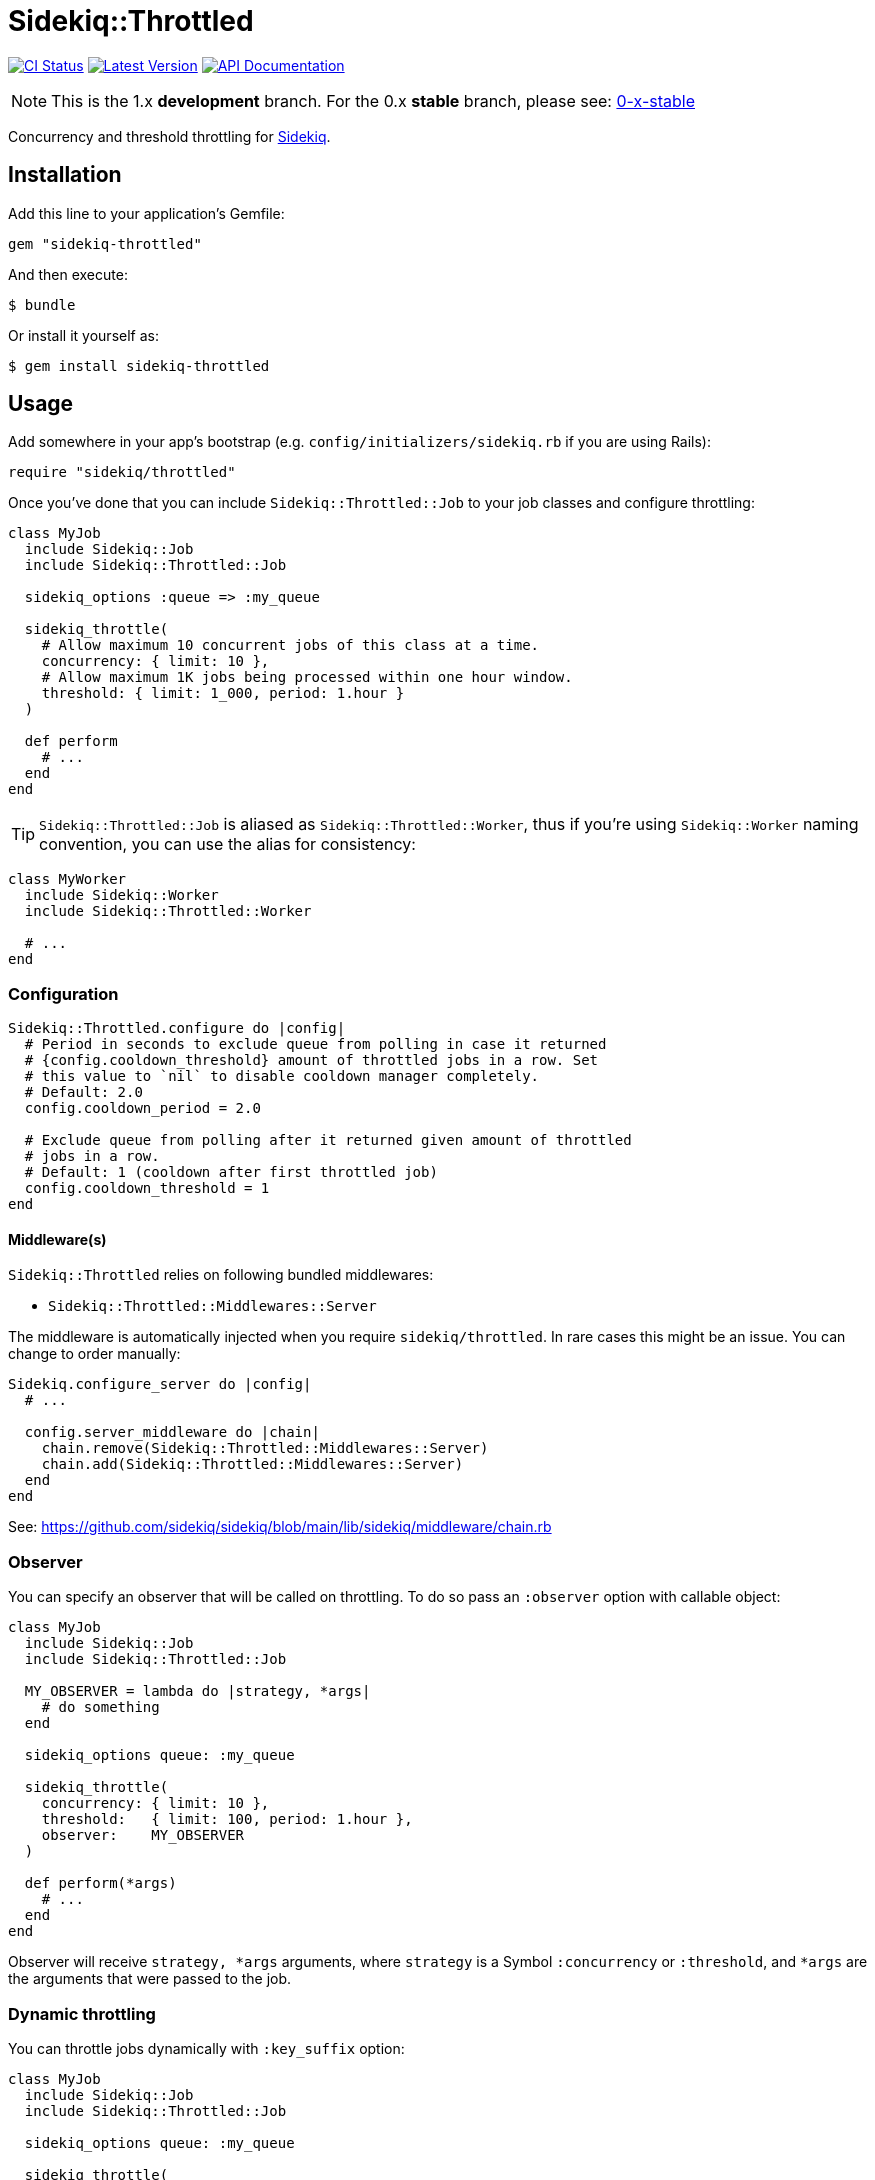 = Sidekiq::Throttled
:ci-link: https://github.com/ixti/sidekiq-throttled/actions/workflows/ci.yml
:ci-badge: https://img.shields.io/github/actions/workflow/status/ixti/sidekiq-throttled/ci.yml?branch=main&style=for-the-badge
:gem-link: http://rubygems.org/gems/sidekiq-throttled
:gem-badge: https://img.shields.io/gem/v/sidekiq-throttled?style=for-the-badge
:doc-link: http://www.rubydoc.info/gems/sidekiq-throttled
:doc-badge: https://img.shields.io/badge/Documentation-API-blue?style=for-the-badge

****
{ci-link}[image:{ci-badge}[CI Status]]
{gem-link}[image:{gem-badge}[Latest Version]]
{doc-link}[image:{doc-badge}[API Documentation]]
****

NOTE: This is the 1.x *development* branch. For the 0.x *stable* branch, please
  see: https://github.com/ixti/sidekiq-throttled/tree/0-x-stable[0-x-stable]

Concurrency and threshold throttling for https://github.com/sidekiq/sidekiq[Sidekiq].


== Installation

Add this line to your application's Gemfile:

[source,ruby]
----
gem "sidekiq-throttled"
----

And then execute:

  $ bundle

Or install it yourself as:

  $ gem install sidekiq-throttled


== Usage

Add somewhere in your app's bootstrap (e.g. `config/initializers/sidekiq.rb` if
you are using Rails):

[source,ruby]
----
require "sidekiq/throttled"
----

Once you've done that you can include `Sidekiq::Throttled::Job` to your
job classes and configure throttling:

[source,ruby]
----
class MyJob
  include Sidekiq::Job
  include Sidekiq::Throttled::Job

  sidekiq_options :queue => :my_queue

  sidekiq_throttle(
    # Allow maximum 10 concurrent jobs of this class at a time.
    concurrency: { limit: 10 },
    # Allow maximum 1K jobs being processed within one hour window.
    threshold: { limit: 1_000, period: 1.hour }
  )

  def perform
    # ...
  end
end
----

TIP: `Sidekiq::Throttled::Job` is aliased as `Sidekiq::Throttled::Worker`,
  thus if you're using `Sidekiq::Worker` naming convention, you can use the
  alias for consistency:

[source,ruby]
----
class MyWorker
  include Sidekiq::Worker
  include Sidekiq::Throttled::Worker

  # ...
end
----


=== Configuration

[source,ruby]
----
Sidekiq::Throttled.configure do |config|
  # Period in seconds to exclude queue from polling in case it returned
  # {config.cooldown_threshold} amount of throttled jobs in a row. Set
  # this value to `nil` to disable cooldown manager completely.
  # Default: 2.0
  config.cooldown_period = 2.0

  # Exclude queue from polling after it returned given amount of throttled
  # jobs in a row.
  # Default: 1 (cooldown after first throttled job)
  config.cooldown_threshold = 1
end
----


==== Middleware(s)

`Sidekiq::Throttled` relies on following bundled middlewares:

* `Sidekiq::Throttled::Middlewares::Server`

The middleware is automatically injected when you require `sidekiq/throttled`.
In rare cases this might be an issue. You can change to order manually:

[source,ruby]
----
Sidekiq.configure_server do |config|
  # ...

  config.server_middleware do |chain|
    chain.remove(Sidekiq::Throttled::Middlewares::Server)
    chain.add(Sidekiq::Throttled::Middlewares::Server)
  end
end
----

See: https://github.com/sidekiq/sidekiq/blob/main/lib/sidekiq/middleware/chain.rb


=== Observer

You can specify an observer that will be called on throttling. To do so pass an
`:observer` option with callable object:

[source,ruby]
----
class MyJob
  include Sidekiq::Job
  include Sidekiq::Throttled::Job

  MY_OBSERVER = lambda do |strategy, *args|
    # do something
  end

  sidekiq_options queue: :my_queue

  sidekiq_throttle(
    concurrency: { limit: 10 },
    threshold:   { limit: 100, period: 1.hour },
    observer:    MY_OBSERVER
  )

  def perform(*args)
    # ...
  end
end
----

Observer will receive `strategy, *args` arguments, where `strategy` is a Symbol
`:concurrency` or `:threshold`, and `*args` are the arguments that were passed
to the job.


=== Dynamic throttling

You can throttle jobs dynamically with `:key_suffix` option:

[source,ruby]
----
class MyJob
  include Sidekiq::Job
  include Sidekiq::Throttled::Job

  sidekiq_options queue: :my_queue

  sidekiq_throttle(
    # Allow maximum 10 concurrent jobs per user at a time.
    concurrency: { limit: 10, key_suffix: -> (user_id) { user_id } }
  )

  def perform(user_id)
    # ...
  end
end
----

You can also supply dynamic values for limits and periods by supplying a proc
for these values. The proc will be evaluated at the time the job is fetched
and will receive the same arguments that are passed to the job.

[source,ruby]
----
class MyJob
  include Sidekiq::Job
  include Sidekiq::Throttled::Job

  sidekiq_options queue: :my_queue

  sidekiq_throttle(
    # Allow maximum 1000 concurrent jobs of this class at a time for VIPs and 10 for all other users.
    concurrency: {
      limit:      ->(user_id) { User.vip?(user_id) ? 1_000 : 10 },
      key_suffix: ->(user_id) { User.vip?(user_id) ? "vip" : "std" }
    },
    # Allow 1000 jobs/hour to be processed for VIPs and 10/day for all others
    threshold: {
      limit:      ->(user_id) { User.vip?(user_id) ? 1_000 : 10 },
      period:     ->(user_id) { User.vip?(user_id) ? 1.hour : 1.day },
      key_suffix: ->(user_id) { User.vip?(user_id) ? "vip" : "std" }
    }
  )

  def perform(user_id)
    # ...
  end
end
----

You also can use several different keys to throttle one worker.

[source,ruby]
----
class MyJob
  include Sidekiq::Job
  include Sidekiq::Throttled::Job

  sidekiq_options queue: :my_queue

  sidekiq_throttle(
    # Allow maximum 10 concurrent jobs per project at a time and maximum 2 jobs per user
    concurrency: [
      { limit: 10, key_suffix: -> (project_id, user_id) { project_id } },
      { limit: 2, key_suffix: -> (project_id, user_id) { user_id } }
    ]
    # For :threshold it works the same
  )

  def perform(project_id, user_id)
    # ...
  end
end
----

IMPORTANT: Don't forget to specify `:key_suffix` and make it return different
  values if you are using dynamic limit/period options. Otherwise, you risk
  getting into some trouble.


=== Concurrency throttling fine-tuning

Concurrency throttling is based on distributed locks. Those locks have default
time to live (TTL) set to 15 minutes. If your job takes more than 15 minutes
to finish, lock will be released and you might end up with more jobs running
concurrently than you expect.

This is done to avoid deadlocks - when by any reason (e.g. Sidekiq process was
OOM-killed) cleanup middleware wasn't executed and locks were not released.

If your job takes more than 15 minutes to complete, you can tune concurrency
lock TTL to fit your needs:

[source,ruby]
----
# Set concurrency strategy lock TTL to 1 hour.
sidekiq_throttle(concurrency: { limit: 20, ttl: 1.hour.to_i })
----


== Supported Ruby Versions

This library aims to support and is tested against the following Ruby versions:

* Ruby 3.0.x
* Ruby 3.1.x
* Ruby 3.2.x

If something doesn't work on one of these versions, it's a bug.

This library may inadvertently work (or seem to work) on other Ruby versions,
however support will only be provided for the versions listed above.

If you would like this library to support another Ruby version or
implementation, you may volunteer to be a maintainer. Being a maintainer
entails making sure all tests run and pass on that implementation. When
something breaks on your implementation, you will be responsible for providing
patches in a timely fashion. If critical issues for a particular implementation
exist at the time of a major release, support for that Ruby version may be
dropped.


== Supported Sidekiq Versions

This library aims to support and work with following Sidekiq versions:

* Sidekiq 6.5.x
* Sidekiq 7.0.x
* Sidekiq 7.1.x
* Sidekiq 7.2.x


== Development

  bundle install
  bundle exec appraisal generate
  bundle exec appraisal install
  bundle exec rake


== Contributing

* Fork sidekiq-throttled on GitHub
* Make your changes
* Ensure all tests pass (`bundle exec rake`)
* Send a pull request
* If we like them we'll merge them
* If we've accepted a patch, feel free to ask for commit access!
